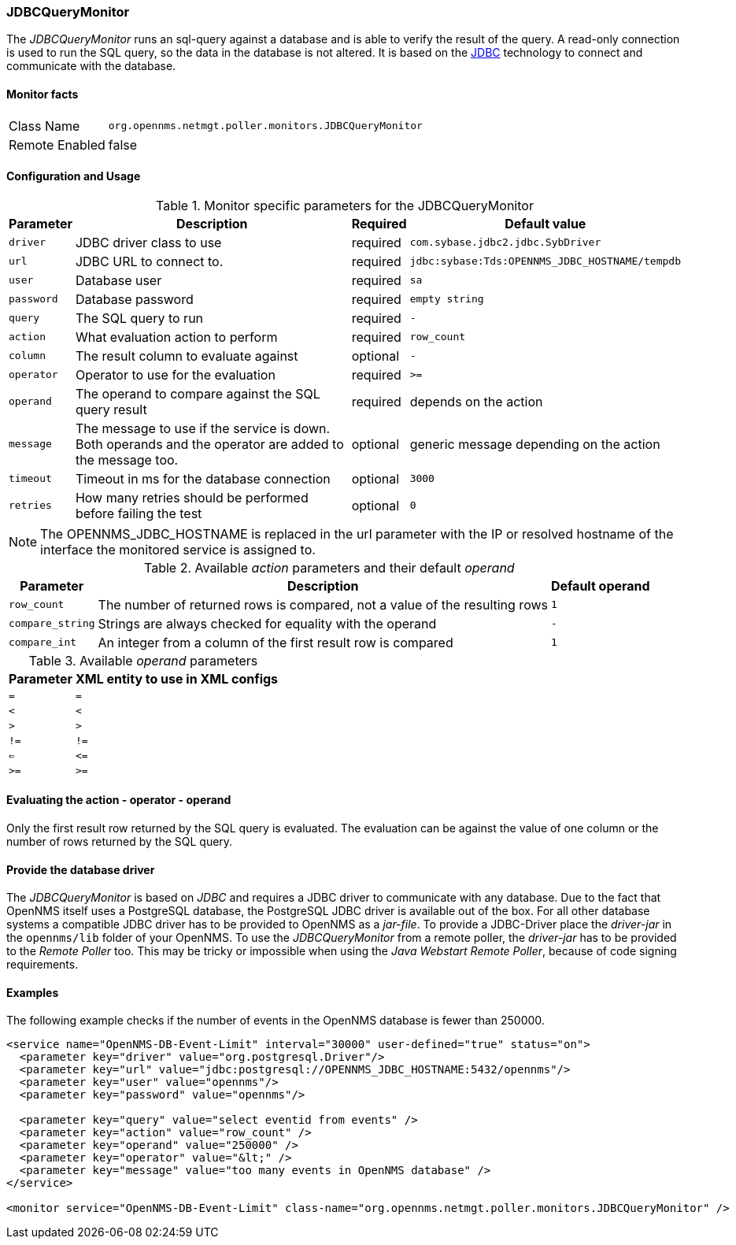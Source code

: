 
=== JDBCQueryMonitor

The _JDBCQueryMonitor_ runs an sql-query against a database and is able to verify the result of the query.
A read-only connection is used to run the SQL query, so the data in the database is not altered.
It is based on the http://www.oracle.com/technetwork/java/javase/jdbc/index.html[JDBC] technology to connect and communicate with the database.

==== Monitor facts

[options="autowidth"]
|===
| Class Name     | `org.opennms.netmgt.poller.monitors.JDBCQueryMonitor`
| Remote Enabled | false
|===

==== Configuration and Usage

.Monitor specific parameters for the JDBCQueryMonitor
[options="header, autowidth"]
|===
| Parameter  | Description                                                        | Required | Default value
| `driver`   | JDBC driver class to use                                           | required | `com.sybase.jdbc2.jdbc.SybDriver`
| `url`      | JDBC URL to connect to.                                            | required | `jdbc:sybase:Tds:OPENNMS_JDBC_HOSTNAME/tempdb`
| `user`     | Database user                                                      | required | `sa`
| `password` | Database password                                                  | required | `empty string`
| `query`    | The SQL query to run                                               | required | `-`
| `action`   | What evaluation action to perform                                  | required | `row_count`
| `column`   | The result column to evaluate against                              | optional | `-`
| `operator` | Operator to use for the evaluation                                 | required | `>=`
| `operand`  | The operand to compare against the SQL query result                | required | depends on the action
| `message`  | The message to use if the service is down. 
               Both operands and the operator are added to the message too.       | optional | generic message depending on the action
| `timeout`  | Timeout in ms for the database connection                          | optional | `3000`
| `retries`  | How many retries should be performed before failing the test       | optional | `0`
|===

NOTE: The +OPENNMS_JDBC_HOSTNAME+ is replaced in the +url+ parameter with the IP or resolved hostname of the interface the monitored service is assigned to. 

.Available _action_ parameters and their default _operand_
[options="header, autowidth"]
|===
| Parameter        | Description                                                                | Default operand
| `row_count`      | The number of returned rows is compared, not a value of the resulting rows | `1`
| `compare_string` | Strings are always checked for equality with the operand                   | `-`
| `compare_int`    | An integer from a column of the first result row is compared               | `1`             
|===

.Available _operand_ parameters
[options="header, autowidth"]
|===
| Parameter | XML entity to use in XML configs
| `=`       | `=`
| `<`       | `&lt;`
| `>`       | `&gt;`
| `!=`      | `!=`
| `<=`      | `&lt;=`
| `>=`      | `&gt;=`
|===

==== Evaluating the action - operator - operand

Only the first result row returned by the SQL query is evaluated.
The evaluation can be against the value of one column or the number of rows returned by the SQL query.

==== Provide the database driver

The _JDBCQueryMonitor_ is based on _JDBC_ and requires a JDBC driver to communicate with any database.
Due to the fact that OpenNMS itself uses a PostgreSQL database, the PostgreSQL JDBC driver is available out of the box.
For all other database systems a compatible JDBC driver has to be provided to OpenNMS as a _jar-file_.
To provide a JDBC-Driver place the _driver-jar_ in the `opennms/lib` folder of your OpenNMS.
To use the _JDBCQueryMonitor_ from a remote poller, the _driver-jar_ has to be provided to the _Remote Poller_ too.
This may be tricky or impossible when using the _Java Webstart Remote Poller_, because of code signing requirements.

==== Examples
The following example checks if the number of events in the OpenNMS database is fewer than 250000.

[source, xml]
----
<service name="OpenNMS-DB-Event-Limit" interval="30000" user-defined="true" status="on">
  <parameter key="driver" value="org.postgresql.Driver"/>
  <parameter key="url" value="jdbc:postgresql://OPENNMS_JDBC_HOSTNAME:5432/opennms"/>
  <parameter key="user" value="opennms"/>
  <parameter key="password" value="opennms"/>

  <parameter key="query" value="select eventid from events" />  
  <parameter key="action" value="row_count" />
  <parameter key="operand" value="250000" />
  <parameter key="operator" value="&lt;" /> 
  <parameter key="message" value="too many events in OpenNMS database" />
</service>

<monitor service="OpenNMS-DB-Event-Limit" class-name="org.opennms.netmgt.poller.monitors.JDBCQueryMonitor" />
----
